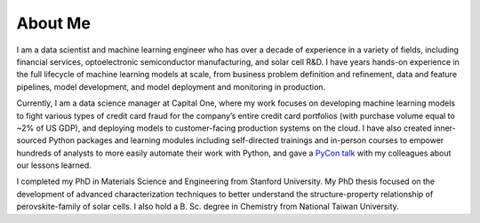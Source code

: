 ========
About Me
========

I am a data scientist and machine learning engineer who has over a decade of experience in a variety of fields, including financial services, optoelectronic semiconductor manufacturing, and solar cell R&D. I have years hands-on experience in the full lifecycle of machine learning models at scale, from business problem definition and refinement, data and feature pipelines, model development, and model deployment and monitoring in production.

Currently, I am a data science manager at Capital One, where my work focuses on developing machine learning models to fight various types of credit card fraud for the company’s entire credit card portfolios (with purchase volume equal to ~2% of US GDP), and deploying models to customer-facing production systems on the cloud. I have also created inner-sourced Python packages and learning modules including self-directed trainings and in-person courses to empower hundreds of analysts to more easily automate their work with Python, and gave a `PyCon talk <{filename}../data_science/2019-05-05_pycon_talk.rst>`_ with my colleagues about our lessons learned.

I completed my PhD in Materials Science and Engineering from Stanford University. My PhD thesis focused on the development of advanced characterization techniques to better understand the structure-property relationship of perovskite-family of solar cells. I also hold a B. Sc. degree in Chemistry from National Taiwan University.

